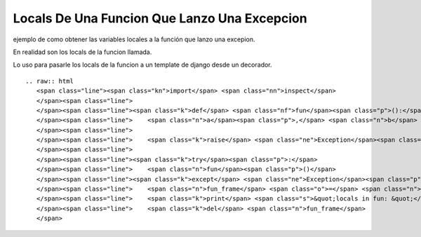 
Locals De Una Funcion Que Lanzo Una Excepcion
=============================================

ejemplo de como obtener las variables locales a la función que lanzo una excepion.

En realidad son los locals de la funcion llamada.

Lo uso para pasarle los locals de la funcion a un template de django desde un decorador.

::

   .. raw:: html
      <span class="line"><span class="kn">import</span> <span class="nn">inspect</span>
      </span><span class="line">
      </span><span class="line"><span class="k">def</span> <span class="nf">fun</span><span class="p">():</span>
      </span><span class="line">    <span class="n">a</span><span class="p">,</span> <span class="n">b</span> <span class="o">=</span> <span class="mi">1</span><span class="p">,</span> <span class="s">&quot;dos&quot;</span>
      </span><span class="line">
      </span><span class="line">    <span class="k">raise</span> <span class="ne">Exception</span><span class="p">(</span><span class="s">&quot;hi!&quot;</span><span class="p">)</span>
      </span><span class="line">
      </span><span class="line"><span class="k">try</span><span class="p">:</span>
      </span><span class="line">    <span class="n">fun</span><span class="p">()</span>
      </span><span class="line"><span class="k">except</span> <span class="ne">Exception</span><span class="p">,</span> <span class="n">error</span><span class="p">:</span>
      </span><span class="line">    <span class="n">fun_frame</span> <span class="o">=</span> <span class="n">inspect</span><span class="o">.</span><span class="n">trace</span><span class="p">()[</span><span class="mi">1</span><span class="p">][</span><span class="mi">0</span><span class="p">]</span>
      </span><span class="line">    <span class="k">print</span> <span class="s">&quot;locals in fun: &quot;</span><span class="p">,</span> <span class="n">fun_frame</span><span class="o">.</span><span class="n">f_locals</span>
      </span><span class="line">    <span class="k">del</span> <span class="n">fun_frame</span>
      </span>

